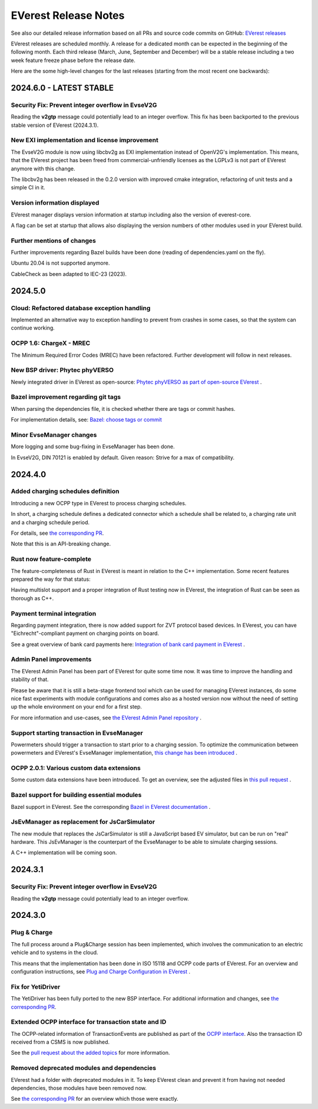 .. release_notes:

.. _release_notes_main:

#####################
EVerest Release Notes
#####################

See also our detailed release information based on all PRs and source code
commits on GitHub:
`EVerest releases <https://github.com/EVerest/everest-core/releases>`_

EVerest releases are scheduled monthly. A release for a dedicated month can be
expected in the beginning of the following month. Each third release (March,
June, September and December) will be a stable release including a two week
feature freeze phase before the release date.

Here are the some high-level changes for the last releases (starting from the
most recent one backwards):

2024.6.0 - LATEST STABLE
========================

Security Fix: Prevent integer overflow in EvseV2G
-------------------------------------------------

Reading the **v2gtp** message could potentially lead to an integer overflow.
This fix has been backported to the previous stable version of EVerest
(2024.3.1).

New EXI implementation and license improvement
----------------------------------------------

The EvseV2G module is now using libcbv2g as EXI implementation instead of
OpenV2G's implementation. This means, that the EVerest project has been freed
from commercial-unfriendly licenses as the LGPLv3 is not part of EVerest
anymore with this change.

The libcbv2g has been released in the 0.2.0 version with improved cmake
integration, refactoring of unit tests and a simple CI in it.

Version information displayed
-----------------------------

EVerest manager displays version information at startup including also the
version of everest-core.

A flag can be set at startup that allows also displaying the version numbers
of other modules used in your EVerest build.

Further mentions of changes
---------------------------

Further improvements regarding Bazel builds have been done (reading of
dependencies.yaml on the fly).

Ubuntu 20.04 is not supported anymore.

CableCheck as been adapted to IEC-23 (2023).

2024.5.0
========

Cloud: Refactored database exception handling
---------------------------------------------

Implemented an alternative way to exception handling to prevent from crashes
in some cases, so that the system can continue working.

OCPP 1.6: ChargeX - MREC
------------------------

The Minimum Required Error Codes (MREC) have been refactored. Further
development will follow in next releases.

New BSP driver: Phytec phyVERSO
-------------------------------

Newly integrated driver in EVerest as open-source:
`Phytec phyVERSO as part of open-source EVerest <https://github.com/EVerest/everest-core/pull/648>`_
.

Bazel improvement regarding git tags
------------------------------------

When parsing the dependencies file, it is checked whether there are tags or
commit hashes.

For implementation details, see:
`Bazel: choose tags or commit <https://github.com/EVerest/everest-core/pull/654>`_

Minor EvseManager changes
-------------------------

More logging and some bug-fixing in EvseManager has been done.

In EvseV2G, DIN 70121 is enabled by default. Given reason: Strive for a max of
compatibility.

2024.4.0
========

Added charging schedules definition
-----------------------------------

Introducing a new OCPP type in EVerest to process charging schedules.

In short, a charging schedule defines a dedicated connector which a schedule
shall be related to, a charging rate unit and a charging schedule period.

For details, see
`the corresponding PR <https://github.com/EVerest/everest-core/pull/582>`_.

Note that this is an API-breaking change.

Rust now feature-complete
-------------------------

The feature-completeness of Rust in EVerest is meant in relation to the C++
implementation. Some recent features prepared the way for that status:

Having multislot support and a proper integration of Rust testing now in
EVerest, the integration of Rust can be seen as thorough as C++.

Payment terminal integration
----------------------------

Regarding payment integration, there is now added support for ZVT protocol
based devices. In EVerest, you can have "Eichrecht"-compliant payment on
charging points on board.

See a great overview of bank card payments here:
`Integration of bank card payment in EVerest <https://everest.github.io/nightly/general/06_handling_bank_cards.html>`_
.

Admin Panel improvements
------------------------

The EVerest Admin Panel has been part of EVerest for quite some time now. It
was time to improve the handling and stability of that.

Please be aware that it is still a beta-stage frontend tool which can be used
for managing EVerest instances, do some nice fast experiments with module
configurations and comes also as a hosted version now without the need of
setting up the whole environment on your end for a first step.

For more information and use-cases, see
`the EVerest Admin Panel repository <https://github.com/EVerest/everest-admin-panel>`_
.

Support starting transaction in EvseManager
-------------------------------------------

Powermeters should trigger a transaction to start prior to a charging session.
To optimize the communication between powermeters and EVerest's EvseManager
implementation,
`this change has been introduced <https://github.com/EVerest/everest-core/pull/573>`_
.

OCPP 2.0.1: Various custom data extensions
------------------------------------------

Some custom data extensions have been introduced. To get an overview, see the
adjusted files in
`this pull request <https://github.com/EVerest/everest-core/pull/605>`_
.

Bazel support for building essential modules
--------------------------------------------

Bazel support in EVerest. See the corresponding
`Bazel in EVerest documentation <https://github.com/EVerest/EVerest/pull/162>`_
.

JsEvManager as replacement for JsCarSimulator
---------------------------------------------

The new module that replaces the JsCarSimulator is still a JavaScript based EV
simulator, but can be run on "real" hardware. This JsEvManager is the
counterpart of the EvseManager to be able to simulate charging sessions.

A C++ implementation will be coming soon.

2024.3.1
========

Security Fix: Prevent integer overflow in EvseV2G
-------------------------------------------------

Reading the **v2gtp** message could potentially lead to an integer overflow.

2024.3.0
========

Plug & Charge
-------------

The full process around a Plug&Charge session has been implemented, which
involves the communication to an electric vehicle and to systems in the cloud.

This means that the implementation has been done in ISO 15118 and OCPP code
parts of EVerest. For an overview and configuration instructions, see
`Plug and Charge Configuration in EVerest <https://everest.github.io/nightly/general/07_configure_plug_and_charge.html>`_
.

Fix for YetiDriver
------------------

The YetiDriver has been fully ported to the new BSP interface. For additional
information and changes, see
`the corresponding PR <https://github.com/EVerest/everest-core/pull/595>`_.

Extended OCPP interface for transaction state and ID
--------------------------------------------

The OCPP-related information of TransactionEvents are published as part of the
`OCPP interface <https://everest.github.io/nightly/_generated/interfaces/ocpp.html>`_.
Also the transaction ID received from a CSMS is now published.

See the
`pull request about the added topics <https://github.com/EVerest/everest-core/pull/569>`_
for more information.

Removed deprecated modules and dependencies
-------------------------------------------

EVerest had a folder with deprecated modules in it. To keep EVerest clean and
prevent it from having not needed dependencies, those modules have been removed
now.

See
`the corresponding PR <https://github.com/EVerest/everest-core/pull/604/files>`_
for an overview which those were exactly.
